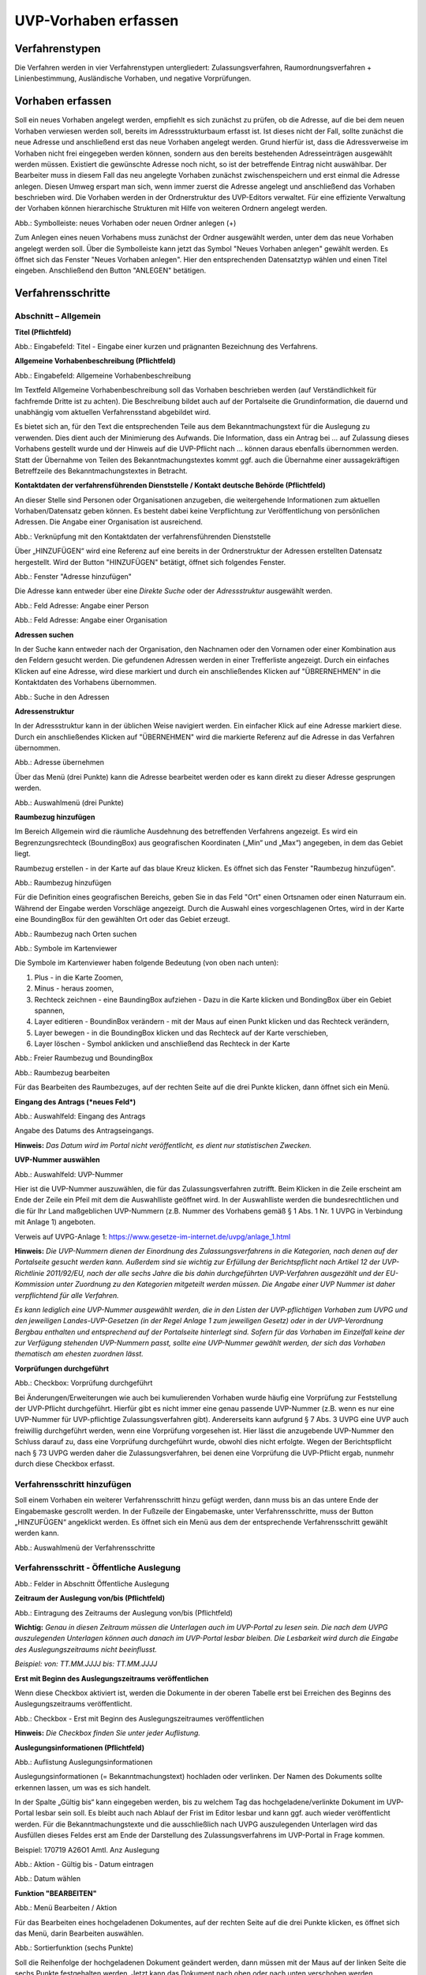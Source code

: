 ======================
UVP-Vorhaben erfassen
======================

Verfahrenstypen
---------------

Die Verfahren werden in vier Verfahrenstypen untergliedert:
Zulassungsverfahren, Raumordnungsverfahren + Linienbestimmung, Ausländische Vorhaben, und negative Vorprüfungen.

.. image:: ../img-ige-ng/vorhaben/ige-ng_vorhaben_icons-typen.png
   :width: 400



Vorhaben erfassen
-----------------

Soll ein neues Vorhaben angelegt werden, empfiehlt es sich zunächst zu prüfen, ob die Adresse, auf die bei dem neuen Vorhaben verwiesen werden soll, bereits im Adressstrukturbaum erfasst ist. Ist dieses nicht der Fall, sollte zunächst die neue Adresse und anschließend erst das neue Vorhaben angelegt werden. Grund hierfür ist, dass die Adressverweise im Vorhaben nicht frei eingegeben werden können, sondern aus den bereits bestehenden Adresseinträgen ausgewählt werden müssen. Existiert die gewünschte Adresse noch nicht, so ist der betreffende Eintrag nicht auswählbar. Der Bearbeiter muss in diesem Fall das neu angelegte Vorhaben zunächst zwischenspeichern und erst einmal die Adresse anlegen. Diesen Umweg erspart man sich, wenn immer zuerst die Adresse angelegt und anschließend das Vorhaben beschrieben wird.
Die Vorhaben werden in der Ordnerstruktur des UVP-Editors verwaltet. Für eine effiziente Verwaltung der Vorhaben können hierarchische Strukturen mit Hilfe von weiteren Ordnern angelegt werden. 
 
.. image:: ../img-ige-ng/vorhaben/ige-ng_vorhaben_ordner-erstellen.png
   :width: 300

Abb.: Symbolleiste: neues Vorhaben oder neuen Ordner anlegen (+)

Zum Anlegen eines neuen Vorhabens muss zunächst der Ordner ausgewählt werden, unter dem das neue Vorhaben angelegt werden soll. Über die Symbolleiste kann jetzt das Symbol "Neues Vorhaben anlegen" gewählt werden. Es öffnet sich das Fenster "Neues Vorhaben anlegen". Hier den entsprechenden Datensatztyp wählen und einen Titel eingeben. Anschließend den Button "ANLEGEN" betätigen.


Verfahrensschritte
------------------

Abschnitt – Allgemein
``````````````````````

**Titel (Pflichtfeld)**

.. image:: ../img-ige-ng/vorhaben/ige-ng_vorhaben_neuen-datensatz-anlegen.png
   :width: 400

Abb.: Eingabefeld: Titel - Eingabe einer kurzen und prägnanten Bezeichnung des Verfahrens.
 
**Allgemeine Vorhabenbeschreibung (Pflichtfeld)**

.. image:: ../img-ige-ng/vorhaben/ige-ng_eingabefeld_vorhabenbeschreibung.png

Abb.: Eingabefeld: Allgemeine Vorhabenbeschreibung
 
Im Textfeld Allgemeine Vorhabenbeschreibung soll das Vorhaben beschrieben werden (auf Verständlichkeit für fachfremde Dritte ist zu achten). Die Beschreibung bildet auch auf der Portalseite die Grundinformation, die dauernd und unabhängig vom aktuellen Verfahrensstand abgebildet wird. 

Es bietet sich an, für den Text die entsprechenden Teile aus dem Bekanntmachungstext für die Auslegung zu verwenden. Dies dient auch der Minimierung des Aufwands. Die Information, dass ein Antrag bei … auf Zulassung dieses Vorhabens gestellt wurde und der Hinweis auf die UVP-Pflicht nach … können daraus ebenfalls übernommen werden. Statt der Übernahme von Teilen des Bekanntmachungstextes kommt ggf. auch die Übernahme einer aussagekräftigen Betreffzeile des Bekanntmachungstextes in Betracht.

**Kontaktdaten der verfahrensführenden Dienststelle / Kontakt deutsche Behörde (Pflichtfeld)**

An dieser Stelle sind Personen oder Organisationen anzugeben, die weitergehende Informationen zum aktuellen Vorhaben/Datensatz geben können. Es besteht dabei keine Verpflichtung zur Veröffentlichung von persönlichen Adressen. Die Angabe einer Organisation ist ausreichend.

.. image:: ../img-ige-ng/vorhaben/ige-ng_kontaktdaten.png
   :width: 400

Abb.: Verknüpfung mit den Kontaktdaten der verfahrensführenden Dienststelle

Über „HINZUFÜGEN“ wird eine Referenz auf eine bereits in der Ordnerstruktur der Adressen erstellten Datensatz hergestellt. Wird der Button "HINZUFÜGEN" betätigt, öffnet sich folgendes Fenster.

.. image:: ../img-ige-ng/vorhaben/ige-ng_felder_adresse-hinzufuegen.png
   :width: 500

Abb.: Fenster  "Adresse hinzufügen"

Die Adresse kann entweder über eine *Direkte Suche* oder der *Adressstruktur* ausgewählt werden. 

.. image:: ../img-ige-ng/vorhaben/ige-ng_felder_vorhaben-adresse_person.png
   :width: 500
   
Abb.: Feld Adresse: Angabe einer Person

.. image:: ../img-ige-ng/vorhaben/ige-ng_felder_vorhaben-adresse_organisation.png
   :width: 500
   
Abb.: Feld Adresse: Angabe einer Organisation


**Adressen suchen**

In der Suche kann entweder nach der Organisation, den Nachnamen oder den Vornamen oder einer Kombination aus den Feldern gesucht werden.
Die gefundenen Adressen werden in einer Trefferliste angezeigt. Durch ein einfaches Klicken auf eine Adresse, wird diese markiert und durch ein anschließendes Klicken auf "ÜBRERNEHMEN" in die Kontaktdaten des Vorhabens übernommen.

.. image:: ../img-ige-ng/vorhaben/ige-ng_felder_vorhaben-adresse_suche.png
   :width: 400

Abb.: Suche in den Adressen

**Adressenstruktur**

In der Adressstruktur kann in der üblichen Weise navigiert werden. Ein einfacher Klick auf eine Adresse markiert diese. Durch ein anschließendes Klicken auf "ÜBERNEHMEN" wird die markierte Referenz auf die Adresse in das Verfahren übernommen. 

.. image:: ../img-ige-ng/vorhaben/ige-ng_felder_vorhaben-adresse_uebernehmen.png
   :width: 400

Abb.: Adresse übernehmen

Über das Menü (drei Punkte) kann die Adresse bearbeitet werden oder es kann direkt zu dieser Adresse gesprungen werden.

.. image:: ../img-ige-ng/vorhaben/ige-ng_felder_vorhaben-adresse_auswahlmenue.png
   :width: 400

Abb.: Auswahlmenü (drei Punkte)


**Raumbezug hinzufügen**

Im Bereich Allgemein wird die räumliche Ausdehnung des betreffenden Verfahrens angezeigt. Es wird ein Begrenzungsrechteck (BoundingBox) aus geografischen Koordinaten („Min“ und „Max“) angegeben, in dem das Gebiet liegt. 

Raumbezug erstellen - in der Karte auf das blaue Kreuz klicken. Es öffnet sich das Fenster "Raumbezug hinzufügen".

.. image:: ../img-ige-ng/vorhaben/ige-ng_felder_raumbezug.png

Abb.: Raumbezug hinzufügen

Für die Definition eines geografischen Bereichs, geben Sie in das Feld "Ort" einen Ortsnamen oder einen Naturraum ein. Während der Eingabe werden Vorschläge angezeigt. Durch die Auswahl eines vorgeschlagenen Ortes, wird in der Karte eine BoundingBox für den gewählten Ort oder das Gebiet erzeugt.

.. image:: ../img-ige-ng/vorhaben/ige-ng_raumbezug_ortsangabe.png

Abb.: Raumbezug nach Orten suchen

.. image:: ../img-ige-ng/vorhaben/ige-ng_raumbezug_viewer.png
   :width: 300

Abb.: Symbole im Kartenviewer

Die Symbole im Kartenviewer haben folgende Bedeutung (von oben nach unten): 

1. Plus - in die Karte Zoomen, 
2. Minus - heraus zoomen, 
3. Rechteck zeichnen - eine BaundingBox aufziehen - Dazu in die Karte klicken und BondingBox über ein Gebiet spannen, 
4. Layer editieren - BoundinBox verändern - mit der Maus auf einen Punkt klicken und das Rechteck verändern, 
5. Layer bewegen - in die BoundingBox klicken und das Rechteck auf der Karte verschieben, 
6. Layer löschen - Symbol anklicken und anschließend das Rechteck in der Karte

.. image:: ../img-ige-ng/vorhaben/ige-ng_raumbezug_freier-raumbezug.png

Abb.: Freier Raumbezug und BoundingBox

.. image:: ../img-ige-ng/vorhaben/ige-ng_raumbezug_bearbeiten.png

Abb.: Raumbezug bearbeiten

Für das Bearbeiten des Raumbezuges, auf der rechten Seite auf die drei Punkte klicken, dann öffnet sich ein Menü.

**Eingang des Antrags (*neues Feld*)**

.. image:: ../img-ige-ng/vorhaben/ige-ng_felder_eingang-des-antrags.png

Abb.: Auswahlfeld: Eingang des Antrags
 
Angabe des Datums des Antragseingangs. 

**Hinweis:**
*Das Datum wird im Portal nicht veröffentlicht, es dient nur statistischen Zwecken.*

**UVP-Nummer auswählen**

.. image:: ../img-ige-ng/vorhaben/ige-ng_felder_uvp-nummern.png


Abb.: Auswahlfeld: UVP-Nummer

.. image:: ../img-ige-ng/vorhaben/ige-ng_felder_uvp-nummern_auswahl.png
 
 
Hier ist die UVP-Nummer auszuwählen, die für das Zulassungsverfahren zutrifft. Beim Klicken in die Zeile erscheint am Ende der Zeile ein Pfeil mit dem die Auswahlliste geöffnet wird. In der Auswahlliste werden die bundesrechtlichen und die für Ihr Land maßgeblichen UVP-Nummern (z.B. Nummer des Vorhabens gemäß § 1 Abs. 1 Nr. 1 UVPG in Verbindung mit Anlage 1) angeboten.

Verweis auf UVPG-Anlage 1: https://www.gesetze-im-internet.de/uvpg/anlage_1.html

**Hinweis:** *Die UVP-Nummern dienen der Einordnung des Zulassungsverfahrens in die Kategorien, nach denen auf der Portalseite gesucht werden kann. Außerdem sind sie wichtig zur Erfüllung der Berichtspflicht nach Artikel 12 der UVP-Richtlinie 2011/92/EU, nach der alle sechs Jahre die bis dahin durchgeführten UVP-Verfahren ausgezählt und der EU-Kommission unter Zuordnung zu den Kategorien mitgeteilt werden müssen. Die Angabe einer UVP Nummer ist daher verpflichtend für alle Verfahren.*

*Es kann lediglich eine UVP-Nummer ausgewählt werden, die in den Listen der UVP-pflichtigen Vorhaben zum UVPG und den jeweiligen Landes-UVP-Gesetzen (in der Regel Anlage 1 zum jeweiligen Gesetz) oder in der UVP-Verordnung Bergbau enthalten und entsprechend auf der Portalseite hinterlegt sind. Sofern für das Vorhaben im Einzelfall keine der zur Verfügung stehenden UVP-Nummern passt, sollte eine UVP-Nummer gewählt werden, der sich das Vorhaben thematisch am ehesten zuordnen lässt.*


**Vorprüfungen durchgeführt**

.. image:: ../img-ige-ng/vorhaben/ige-ng_felder_vorpruefung-durchgefuehrt.png
   :width: 400

Abb.: Checkbox: Vorprüfung durchgeführt
 
Bei Änderungen/Erweiterungen wie auch bei kumulierenden Vorhaben wurde häufig eine Vorprüfung zur Feststellung der UVP-Pflicht durchgeführt. Hierfür gibt es nicht immer eine genau passende UVP-Nummer (z.B. wenn es nur eine UVP-Nummer für UVP-pflichtige Zulassungsverfahren gibt). Andererseits kann aufgrund § 7 Abs. 3 UVPG eine UVP auch freiwillig durchgeführt werden, wenn eine Vorprüfung vorgesehen ist. Hier lässt die anzugebende UVP-Nummer den Schluss darauf zu, dass eine Vorprüfung durchgeführt wurde, obwohl dies nicht erfolgte. Wegen der Berichtspflicht nach § 73 UVPG werden daher die Zulassungsverfahren, bei denen eine Vorprüfung die UVP-Pflicht ergab, nunmehr durch diese Checkbox erfasst.

Verfahrensschritt hinzufügen
````````````````````````````

Soll einem Vorhaben ein weiterer Verfahrensschritt hinzu gefügt werden, dann muss bis an das untere Ende der Eingabemaske gescrollt werden. In der Fußzeile der Eingabemaske, unter Verfahrensschritte, muss der Button „HINZUFÜGEN“ angeklickt werden. Es öffnet sich ein Menü aus dem der entsprechende Verfahrensschritt gewählt werden kann.
 
.. image:: ../img-ige-ng/vorhaben/ige-ng_verfahrensschritt-hinzufuegen_auswahl.png
   :width: 400

Abb.: Auswahlmenü der Verfahrensschritte

Verfahrensschritt - Öffentliche Auslegung
`````````````````````````````````````````

.. image:: ../img-ige-ng/vorhaben/ige-ng_abschnitt_oeffentliche-auslegung.png

Abb.: Felder in Abschnitt Öffentliche Auslegung

 
**Zeitraum der Auslegung von/bis (Pflichtfeld)**

.. image:: ../img-ige-ng/vorhaben/ige-ng_felder_zeitraum-der-auslegung.png

Abb.: Eintragung des Zeitraums der Auslegung von/bis (Pflichtfeld)

**Wichtig:** 
*Genau in diesen Zeitraum müssen die Unterlagen auch im UVP-Portal zu lesen sein. Die nach dem UVPG auszulegenden Unterlagen können auch danach im UVP-Portal lesbar bleiben. Die Lesbarkeit wird durch die Eingabe des Auslegungszeitraums nicht beeinflusst.*

*Beispiel: von: TT.MM.JJJJ bis: TT.MM.JJJJ*

**Erst mit Beginn des Auslegungszeitraums veröffentlichen**

Wenn diese Checkbox aktiviert ist, werden die Dokumente in der oberen Tabelle erst bei Erreichen des Beginns des Auslegungszeitraums veröffentlicht.

.. image:: ../img-ige-ng/vorhaben/ige-ng_felder_mit-beginn-des-auslegungszeitraumes-veroeffentlichen.png
   :width: 600 

Abb.: Checkbox - Erst mit Beginn des Auslegungszeitraumes veröffentlichen
 
**Hinweis:** *Die Checkbox finden Sie unter jeder Auflistung.*

**Auslegungsinformationen (Pflichtfeld)**

.. image:: ../img-ige-ng/vorhaben/ige-ng_felder_auslegungsinformation.png
   
Abb.: Auflistung Auslegungsinformationen

Auslegungsinformationen (= Bekanntmachungstext) hochladen oder verlinken. Der Namen des Dokuments sollte erkennen lassen, um was es sich handelt.

In der Spalte „Gültig bis“ kann eingegeben werden, bis zu welchem Tag das hochgeladene/verlinkte Dokument im UVP-Portal lesbar sein soll. Es bleibt auch nach Ablauf der Frist im Editor lesbar und kann ggf. auch wieder veröffentlicht werden. Für die Bekanntmachungstexte und die ausschließlich nach UVPG auszulegenden Unterlagen wird das Ausfüllen dieses Feldes erst am Ende der Darstellung des Zulassungsverfahrens im UVP-Portal in Frage kommen.

Beispiel: 170719 A26O1 Amtl. Anz Auslegung


.. image:: ../img-ige-ng/vorhaben/ige-ng_aktion.png
   :width: 200

Abb.: Aktion - Gültig bis - Datum eintragen


.. image:: ../img-ige-ng/vorhaben/ige-ng_fenster_eintag-bearbeiten.png
   :width: 400

Abb.: Datum wählen


**Funktion "BEARBEITEN"**

.. image:: ../img-ige-ng/vorhaben/ige-ng_dokumente_bearbeiten.png

Abb.: Menü Bearbeiten / Aktion

Für das Bearbeiten eines hochgeladenen Dokumentes, auf der rechten Seite auf die drei Punkte klicken, es öffnet sich das Menü, darin Bearbeiten auswählen.


.. image:: ../img-ige-ng/vorhaben/ige-ng_dokument-upload_bearbeiten-funktionen.png

Abb.: Sortierfunktion (sechs Punkte)

Soll die Reihenfolge der hochgeladenen Dokument geändert werden, dann müssen mit der Maus auf der linken Seite die sechs Punkte festgehalten werden. Jetzt kann das Dokument nach oben oder nach unten verschoben werden.


**UVP Bericht / Antragsunterlagen (Pflichtfeld)**

.. image:: ../img-ige-ng/vorhaben/ige-ng_dokumente_pflichtfelder.png

Abb.: Feld - UVP Bericht / Antragsunterlagen
 
UVP-Bericht/Antragsunterlagen hochladen oder verlinken. Die Namen der Dokumente sollten erkennen lassen, um was es sich handelt.

Hier ist der UVP-Bericht nach § 16 UVPG einzustellen. Der Vorhabenträger hat den UVP-Bericht auch elektronisch vorzulegen, § 16 Abs. 9 UVPG. Sollen auf freiwilliger Basis zusätzlich auch die anderen Antragsunterlagen in das UVP-Portal gestellt werden, dann kann das an dieser Stelle erfolgen.

In der Spalte „Gültig bis“ kann im Format TT.MM.JJJJ eingegeben werden, bis zu welchem Tag das hochgeladene oder verlinkte Dokument im UVP-Portal lesbar sein soll. Ein in den UVP-Editor geladenes Dokument bleibt auch nach Ablauf der Frist lesbar und kann ggf. auch wieder veröffentlicht werden. Für die Bekanntmachungstexte und die ausschließlich nach UVPG auszulegenden Unterlagen wird die Ausfüllung dieses Feldes erst am Ende des Zulassungsverfahrens im UVP-Portal in Frage kommen.

**Hochladen und automatisches Entpacken von ZIP Archiven**

Es besteht die Möglichkeit gepackte Dateien in das UVP-Portal zuladen. Dazu muss der Schalter „ZIP-Archive nach dem Übernehmen entpacken“ angeklickt nach rechts geschoben werden.

.. image:: ../img-ige-ng/vorhaben/ige-ng_dokumente_hochladen-zip.png
   :width: 400

Abb.: Dialog Datei(en) hochladen mit Schalter für das Entpacken von ZIP-Dateien
 
Der Name der ZIP Datei bleibt erhalten, die Ordnerstrukturen bleiben erhalten und werden nach Ordnern und Dateien alphabetisch sortiert übernommen.

.. image:: ../img-ige-ng/vorhaben/ige-ng_dokumente_liste.png

Abb.: Auflistung UVP Bericht/Antragsunterlagen mit entpackten Dateien
 
Im Portal erfolgt die Darstellung hierarchisch, die Struktur innerhalb des ZIP-Archives bleibt erhalten.


**Berichte und Empfehlungen (optionales Feld)**
 
.. image:: ../img-ige-ng/vorhaben/ige-ng_dokumente_berichte.png

Abb.: Auflistung der Berichte und Empfehlungen

Berichte und Empfehlungen hochladen oder verlinken. Die Namen der Dokumente sollten erkennen lassen, um was es sich handelt.

Wenn zum Zeitpunkt des Beginns des Beteiligungsverfahrens entscheidungserhebliche Berichte und Empfehlungen betreffend das Vorhaben bei der zuständigen Behörde vorgelegen haben, sind diese nach § 19 Abs. 2 Nr. 2 UVPG zur Einsicht für die Öffentlichkeit auszulegen und daher auch in das UVP-Portal einzustellen. Hierbei kann es sich um bereits vorab eingegangene Stellungnahmen der zu beteiligenden Behörden, aber auch von der zuständigen Behörde eingeholte besondere Gutachten zu dem beabsichtigten Vorhaben handeln (so Wagner in: Hoppe/Beckmann, UVPG-Kommentar, § 9 Rdnr. 32). Da solche Unterlagen nicht unbedingt vorliegen, handelt es sich um kein Pflichtfeld.
In der Spalte „Gültig bis“ kann im Format TT.MM.JJJJ eingegeben werden, bis zu welchem Tag das hochgeladene oder verlinkte Dokument im UVP-Portal lesbar sein soll.

Ein in den UVP-Editor geladenes Dokument bleibt auch nach Ablauf der Frist im Editor lesbar und kann ggf. auch wieder veröffentlicht werden. Für die Bekanntmachungstexte und die ausschließlich nach UVPG auszulegenden Unterlagen wird das Ausfüllen dieses Feldes erst am Ende der Darstellung des Zulassungsverfahrens im UVP-Portal in Frage kommen.

Beispiel: 2022-06-29 Zustandsanalyse FFH-Gebiet Oberes Hochtal


**Weitere Unterlagen (optionales Feld)**

.. image:: ../img-ige-ng/vorhaben/ige-ng_dokumente_weitere-unterlagen.png

Abb.: Auflistung weiterer Unterlagen
 
Ggf. weitere Unterlagen, auch nach Ende der Auslegung, hochladen oder verlinken. Die Namen der Dokumente sollten erkennen lassen, um was es sich handelt.

Abgesehen von den nach § 19 Abs. 2 UVPG auszulegenden Unterlagen kann es weitere Unterlagen geben, deren Veröffentlichung im UVP-Portal sich anbietet, ohne dass hierzu eine Pflicht besteht. Dies kann z.B. für weitere Informationen im Sinne des § 19 Abs. 3 UVPG, die für die Entscheidung über die Zulässigkeit des Vorhabens von Bedeutung sein können, die der zuständigen Behörde aber erst nach Beginn des Beteiligungsverfahrens vorliegen, gelten. Solche Informationen sind nach den Bestimmungen des Bundes und der Länder über den Zugang zu Umweltinformationen zugänglich zu machen, also nach Antrag auf Zugang zu den Umweltinformationen bei der zuständigen Behörde.

In der Spalte *Gültig bis* kann im Format TT.MM.JJJJ eingegeben werden, bis zu welchem Tag das hochgeladene oder verlinkte Dokument im UVP-Portal lesbar sein soll. Es bleibt auch nach Ablauf der Frist im UVP-Editor lesbar und kann ggf. auch wieder veröffentlicht werden. Für die Bekanntmachungstexte und die ausschließlich nach UVPG auszulegenden Unterlagen wird die Ausfüllung dieses Feldes erst am Ende der Darstellung des Zulassungsverfahrens im UVP-Portal in Frage kommen.


Verfahrensschritt - Erörterungstermin
``````````````````````````````````````

.. image:: ../img-ige-ng/vorhaben/ige-ng_abschnitt_eroerterungstermin.png

Abb.: Felder im Abschnitt Erörterungstermin



.. image:: ../img-ige-ng/vorhaben/ige-ng_felder_eroerterungstermin.png

Abb.: Zeitraum der Erörterung


Eintragung des Zeitraums der Erörterung.

Wenn der Erörterungstermin an einem Tag stattfinden wird reicht es aus, das genaue Datum anzugeben. Wird der Erörterungstermin in mehrere Termine aufgeteilt, ist der Zeitraum vom ersten bis zum letzten Termin einzugeben. Eine Listung einzelner Termine ist nicht möglich. Diese Information wird sich aber aus dem Bekanntmachungstext bzw. den Informationen zum Erörterungstermin ergeben, auf die der Nutzer bzw. die Nutzerin des UVP-Portals durch einen Hinweis verwiesen wird.

Beispiel: Am/vom: TT.MM.JJJJ bis: TT.MM.JJJJ


**Information zum Erörterungstermin (Pflichtfeld)**

.. image:: ../img-ige-ng/vorhaben/ige-ng_felder_informationen-zum-eroerterungstermin.png

Abb.: Auflistung Informationen zum Erörterungstermin
 
Informationen zum Erörterungstermin hochladen oder verlinken. Die Namen der Dokumente sollten erkennen lassen, um was es sich handelt.

In der Spalte „Gültig bis“ kann im Format TT.MM.JJJJ eingegeben werden, bis zu welchem Tag das hochgeladene oder verlinkte Dokument im UVP-Portal lesbar sein soll. Es bleibt auch nach Ablauf der Frist im UVP-Editor lesbar und kann ggf. auch wieder veröffentlicht werden. Für die Bekanntmachungstexte und die ausschließlich nach UVPG auszulegenden Unterlagen wird das Ausfüllen dieses Feldes erst am Ende der Darstellung des Zulassungsverfahrens im UVP-Portal in Frage kommen.

Beispiel: 170815_Bekanntmachung_EÖT_WKA-Erxleben


Verfahrensschritt - Entscheidung über die Zulassung
````````````````````````````````````````````````````

.. image:: ../img-ige-ng/vorhaben/ige-ng_abschnitt_entscheidung-ueber-zulassung.png

Abb.: Felder im Abschnitt Entscheidung über die Zulassung


Datum der Entscheidung (Pflichtfeld)

.. image:: ../img-ige-ng/vorhaben/ige-ng_felder_datum-der-entscheidung.png

Abb.: Feld Datum der Entscheidung
 
In dieses Feld wird das Datum der Entscheidung eingetragen.

Beispiel: 25.05.2021


**Auslegungsinformationen (Pflichtfeld)**

.. image:: ../img-ige-ng/vorhaben/ige-ng_felder_auslegungsinformation.png

Abb.: Auflistungen Auslegungsinformationen
 
Auslegungsinformationen (= Bekanntmachungstext) hochladen oder verlinken. Der Namen des Dokuments sollte erkennen lassen, um was es sich handelt.

In der Spalte „Gültig bis“ kann im Format TT.MM.JJJJ eingegeben werden, bis zu welchem Tag das hochgeladene oder verlinkte Dokument im UVP-Portal lesbar sein soll. Es bleibt auch nach Ablauf der Frist im UVP-Editor lesbar und kann ggf. auch wieder veröffentlicht werden. Für die Bekanntmachungstexte und die ausschließlich nach UVPG auszulegenden Unterlagen wird die Ausfüllung dieses Feldes erst am Ende der Darstellung des Zulassungsverfahrens im UVP-Portal in Frage kommen.

Beispiel: 2021-05-25_Bekanntmachung_Entscheidung

**Entscheidung (Pflichtfeld)**

.. image:: ../img-ige-ng/vorhaben/ige-ng_felder_entscheidung.png
   :width: 500

Abb.: Tabelle Entscheidung

 
Entscheidung über die Zulassung, ggf. mit Anlagen hochladen/verlinken. Die Namen der Dokumente sollten erkennen lassen, um was es sich handelt.

In der Spalte „Gültig bis“ kann im Format TT.MM.JJJJ eingegeben werden, bis zu welchem Tag (diesen eingeschlossen) das hochgeladene/verlinkte Dokument im UVP-Portal lesbar sein soll. Es bleibt auch nach Ablauf der Frist im Editor lesbar und kann ggf. auch wieder veröffentlicht werden. Für die Bekanntmachungstexte und die ausschließlich nach UVPG auszulegenden Unterlagen wird die Ausfüllung dieses Feldes erst am Ende der Darstellung des Zulassungsverfahrens im UVP-Portal in Frage kommen.

Beispiel: 2021-05-25_Bekanntmachung-Entscheidung_WKA-Erxleben


Dokument-Upload & Verfahrensschritt löschen
````````````````````````````````````````````

**Dokument Upload**

**Dateien hochladen**
Über den Link *Dokument-Upload* können Dokumente zum beschreibenden Verfahren hochgeladen werden.
 
.. image:: ../img-ige-ng/vorhaben/ige-ng_felder_auslegungsinformation.png

Abb.: Auflistung Auslegungsinformationen

Durch das Betätigen des Buttons "DATEIEN HOCHLADEN", öffnet sich das Fenster mit der Bezeichnung "Datei(en) hochladen".
 
Darin den Button "DATEI AUSWÄHLEN ..." betätigen. Es werden die Dateien des eigene PC angezeigt. Hier die entsprechenden Dateien markieren und unten rechts den Button "Öffnen" betätigen. Die Dateien werden in das System geladen und im Fenster "Datei(en) hochladen" angezeigt. Wenn das Hochladen ohne Fehler funktioniert hat, bekommen die Dateibezeichnungen im Fenster einen grünen Haken. Durch Betätigung des Buttons "ÜBERNEHMEN" übertragen Sie anschließend die hochgeladenen Dokumente in die Liste.

Neben den Hochladen von einzelnen Dokumenten, besteht auch die Möglichkeit alle Dokumente als Zip-Datei in den Editor zu laden. Dazu muss vor dem Hochladen im Fenster "Datei(en) hochladen" der Schalter "ZIP-Archive nach dem Übernehmen entpacken" angeklickt werden, so dass er sich nach rechts bewegt und grün erscheint. Jetzt können die ZIP-Archive in den Editor geladen werden. Sie entpacken sich selbständig.

Wurden die Datein schon einmal hochgeladen, zeigt der Editior verschiedene Optionen an, wie weiter verfahren werden kann.

.. image:: ../img-ige-ng/meldungen/ige-ng_datei-vorhanden_optionen.png
   :width: 400

Abb.: Meldung: Die Datei existiert bereits. Optionen: ÜBERSCHREIBEN, UMBENENNEN oder EXISTIERENDE VERWENDEN


.. image:: ../img-ige-ng/meldungen/ige-ng_konflikt_optionen.png
   :width: 400

Abb.: Dialogfenster Konflikt: Es trat ein Konflikt beim extrahieren der ZIP-Datei auf, was möchten Sie tun? Optionen: ÜBERSCHREIBEN oder UMBENENNEN


**Link angeben**

Statt Dokumente in den UVP-Editor zu laden, besteht die Möglichkeit eine Verlinkung auf eine externe Internetseite, auf der die Dokumente bereitgestellt werden, anzulegen.
Durch die Betätigung der Buttons "LINK ANGEBEN", öffnet sich ein Fenster mit dieser Bezeichnung. Hier kann ein beschreibender Titel eingetragen werden und es muss die URL zu der entsprechnden Downloas-Seite angegeben werden. Durch das Betätigen des Buttons "ÜBERNEHMEN", wird die Verlinkung in das angelegte Verfahren übernommen.

.. image:: ../img-ige-ng/vorhaben/ige-ng_verlinkung_link-angeben.png
   :width: 400

Abb.: Dialogfenster Link angeben


In der Zeile des Eintrages erscheinen rechts drei Punkte, werden diese betätigt, erscheinen die Optionen "Bearbeiten" und "Löschen". Wird hier bearbeiten gewählt, öffent sich das Fenster "Eintrag bearbeiten". Darin kann der Titel und die Verlinkung bearbeitet werden und es kann ein Gültigkeitsdatum für die Verlinkung gewählt werden.

.. image:: ../img-ige-ng/vorhaben/ige-ng_link-bearbeiten.png

Abb.: Verlinkung bearbeiten


.. image:: ../img-ige-ng/vorhaben/ige-ng_verlinkung_eintrag-bearbeiten.png
   :width: 400

Abb.: Dialogfenster Eintrag bearbeiten

**Hinweis:**
*Grundsätzlich ist das Hochladen eines Dokumentes gegenüber der Verlinkung zu Seiten der jeweiligen Dienststellen vorzuziehen, da die Verlinkung fehleranfällig ist. Jede Änderung des Pfades führt zur Nichterreichbarkeit des Dokuments. In diesem Fall ist das entsprechende Dokument nicht im UVP-Portal veröffentlicht. Es ist davon auszugehen, dass dies von den Gerichten als zumindest relativer Verfahrensfehler gewertet werden wird. Außerdem erhöht sich der Pflegeaufwand des UVP-Portals, wenn wegen fehlerhafter Links die Kontakt-Adresse (technische oder juristische Ansprechperson) angesprochen wird.*

**Verfahrensschritt löschen**
Soll ein Verfahrenschritt gelöscht werden, so müssen die drei Punkte auf der rechts, neben der Überschrift des Verfahrensschrittes betätigt werden, dann öffnet sich die Option Löschen. 

.. image:: ../img-ige-ng/vorhaben/ige-ng_verfahrensschritt-loeschen.png

Abb.: Option Verfahrensschritt löschen


